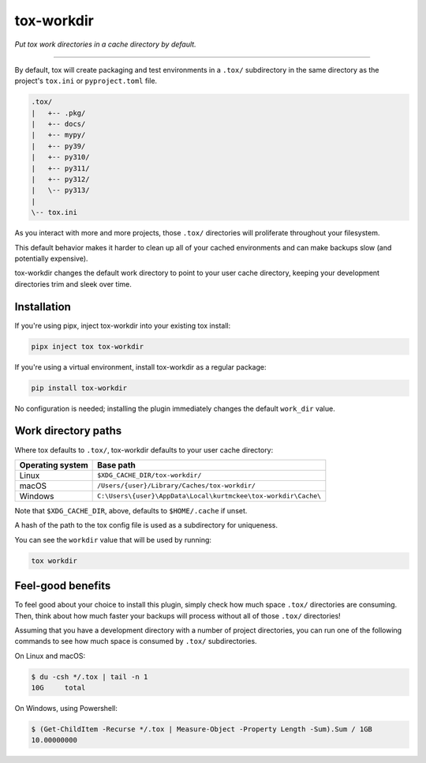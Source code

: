 ..
    This file is part of tox-workdir.
    Copyright 2024-2025 Kurt McKee <contactme@kurtmckee.org>
    SPDX-License-Identifier: MIT

tox-workdir
###########

*Put tox work directories in a cache directory by default.*

----

By default, tox will create packaging and test environments in a ``.tox/`` subdirectory
in the same directory as the project's ``tox.ini`` or ``pyproject.toml`` file.

..  code-block:: text

    .tox/
    |   +-- .pkg/
    |   +-- docs/
    |   +-- mypy/
    |   +-- py39/
    |   +-- py310/
    |   +-- py311/
    |   +-- py312/
    |   \-- py313/
    |
    \-- tox.ini

As you interact with more and more projects,
those ``.tox/`` directories will proliferate throughout your filesystem.

This default behavior makes it harder to clean up all of your cached environments
and can make backups slow (and potentially expensive).

tox-workdir changes the default work directory to point to your user cache directory,
keeping your development directories trim and sleek over time.


Installation
============

If you're using pipx, inject tox-workdir into your existing tox install:

..  code-block:: text

    pipx inject tox tox-workdir

If you're using a virtual environment, install tox-workdir as a regular package:

..  code-block:: text

    pip install tox-workdir

No configuration is needed;
installing the plugin immediately changes the default ``work_dir`` value.


Work directory paths
====================

Where tox defaults to ``.tox/``, tox-workdir defaults to your user cache directory:

=================== ===============================================================
Operating system    Base path
=================== ===============================================================
Linux               ``$XDG_CACHE_DIR/tox-workdir/``
macOS               ``/Users/{user}/Library/Caches/tox-workdir/``
Windows             ``C:\Users\{user}\AppData\Local\kurtmckee\tox-workdir\Cache\``
=================== ===============================================================

Note that ``$XDG_CACHE_DIR``, above, defaults to ``$HOME/.cache`` if unset.

A hash of the path to the tox config file is used as a subdirectory for uniqueness.

You can see the ``workdir`` value that will be used by running:

..  code-block:: text

    tox workdir


Feel-good benefits
==================

To feel good about your choice to install this plugin,
simply check how much space ``.tox/`` directories are consuming.
Then, think about how much faster your backups will process
without all of those ``.tox/`` directories!

Assuming that you have a development directory with a number of project directories,
you can run one of the following commands to see how much space is consumed
by ``.tox/`` subdirectories.

On Linux and macOS:

..  code-block:: console

    $ du -csh */.tox | tail -n 1
    10G     total

On Windows, using Powershell:

..  code-block:: console

    $ (Get-ChildItem -Recurse */.tox | Measure-Object -Property Length -Sum).Sum / 1GB
    10.00000000
